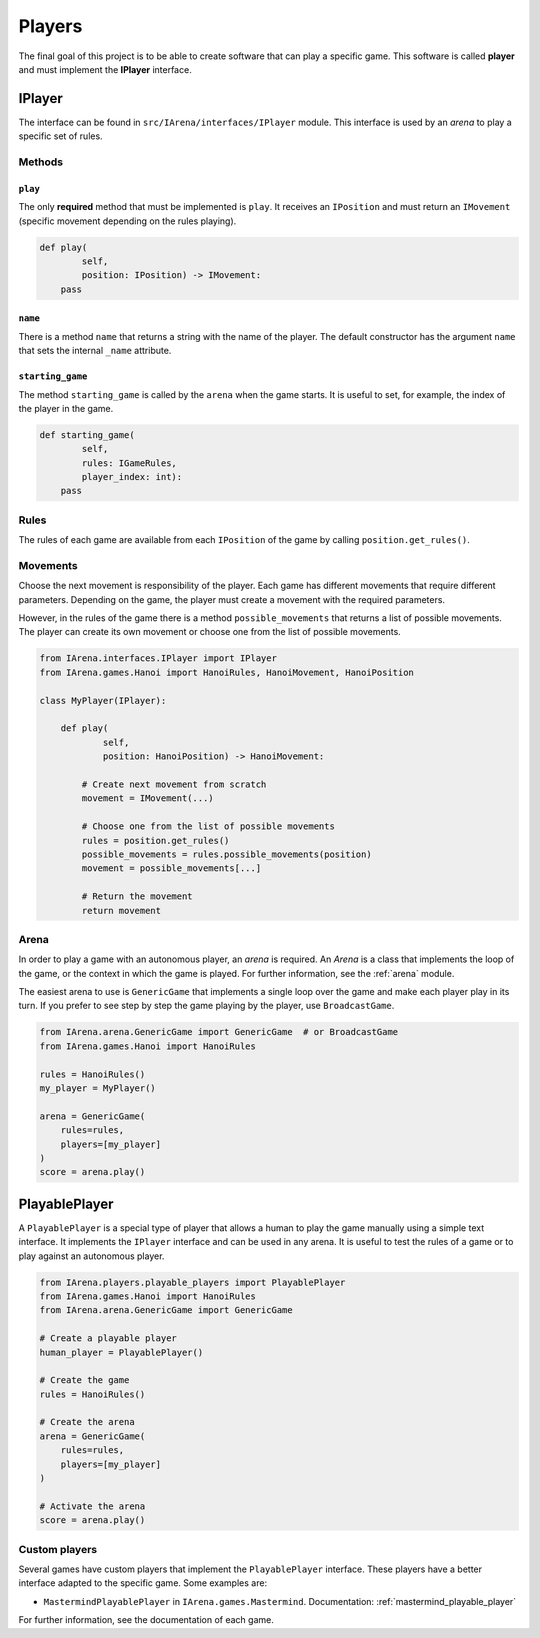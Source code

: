 .. _players:

#######
Players
#######

The final goal of this project is to be able to create software that can play a specific game.
This software is called **player** and must implement the **IPlayer** interface.

.. _iplayer:

=======
IPlayer
=======

The interface can be found in ``src/IArena/interfaces/IPlayer`` module.
This interface is used by an *arena* to play a specific set of rules.

-------
Methods
-------

``play``
^^^^^^^^

The only **required** method that must be implemented is ``play``.
It receives an ``IPosition`` and must return an ``IMovement`` (specific movement depending on the rules playing).

.. code-block:: python

    def play(
            self,
            position: IPosition) -> IMovement:
        pass

``name``
^^^^^^^^

There is a method ``name`` that returns a string with the name of the player.
The default constructor has the argument ``name`` that sets the internal ``_name`` attribute.

``starting_game``
^^^^^^^^^^^^^^^^^

The method ``starting_game`` is called by the ``arena`` when the game starts.
It is useful to set, for example, the index of the player in the game.


.. code-block:: python

    def starting_game(
            self,
            rules: IGameRules,
            player_index: int):
        pass


-----
Rules
-----

The rules of each game are available from each ``IPosition`` of the game by calling ``position.get_rules()``.

---------
Movements
---------

Choose the next movement is responsibility of the player.
Each game has different movements that require different parameters.
Depending on the game, the player must create a movement with the required parameters.

However, in the rules of the game there is a method ``possible_movements`` that returns a list of possible movements.
The player can create its own movement or choose one from the list of possible movements.

.. code-block:: python

    from IArena.interfaces.IPlayer import IPlayer
    from IArena.games.Hanoi import HanoiRules, HanoiMovement, HanoiPosition

    class MyPlayer(IPlayer):

        def play(
                self,
                position: HanoiPosition) -> HanoiMovement:

            # Create next movement from scratch
            movement = IMovement(...)

            # Choose one from the list of possible movements
            rules = position.get_rules()
            possible_movements = rules.possible_movements(position)
            movement = possible_movements[...]

            # Return the movement
            return movement


-----
Arena
-----

In order to play a game with an autonomous player, an *arena* is required.
An *Arena* is a class that implements the loop of the game, or the context in which the game is played.
For further information, see the :ref:`arena` module.

The easiest arena to use is ``GenericGame`` that implements a single loop over the game and make each player play in its turn.
If you prefer to see step by step the game playing by the player, use ``BroadcastGame``.

.. code-block:: python

    from IArena.arena.GenericGame import GenericGame  # or BroadcastGame
    from IArena.games.Hanoi import HanoiRules

    rules = HanoiRules()
    my_player = MyPlayer()

    arena = GenericGame(
        rules=rules,
        players=[my_player]
    )
    score = arena.play()


.. _playable_player:

==============
PlayablePlayer
==============

A ``PlayablePlayer`` is a special type of player that allows a human to play the game manually using a simple text interface.
It implements the ``IPlayer`` interface and can be used in any arena.
It is useful to test the rules of a game or to play against an autonomous player.

.. code-block:: python

    from IArena.players.playable_players import PlayablePlayer
    from IArena.games.Hanoi import HanoiRules
    from IArena.arena.GenericGame import GenericGame

    # Create a playable player
    human_player = PlayablePlayer()

    # Create the game
    rules = HanoiRules()

    # Create the arena
    arena = GenericGame(
        rules=rules,
        players=[my_player]
    )

    # Activate the arena
    score = arena.play()


--------------
Custom players
--------------

Several games have custom players that implement the ``PlayablePlayer`` interface.
These players have a better interface adapted to the specific game.
Some examples are:

- ``MastermindPlayablePlayer`` in ``IArena.games.Mastermind``. Documentation: :ref:`mastermind_playable_player`


For further information, see the documentation of each game.
